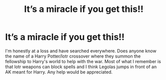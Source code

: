 #+TITLE: It’s a miracle if you get this!!

* It’s a miracle if you get this!!
:PROPERTIES:
:Author: eparsons93
:Score: 1
:DateUnix: 1622348421.0
:DateShort: 2021-May-30
:FlairText: What's That Fic?
:END:
I'm honestly at a loss and have searched everywhere. Does anyone know the name of a Harry Potter/lotr crossover where they summon the fellowship to Harry's world to help with the war. Most of what I remember is that lotr weapons can block spells and I think Legolas jumps in front of an AK meant for Harry. Any help would be appreciated.

